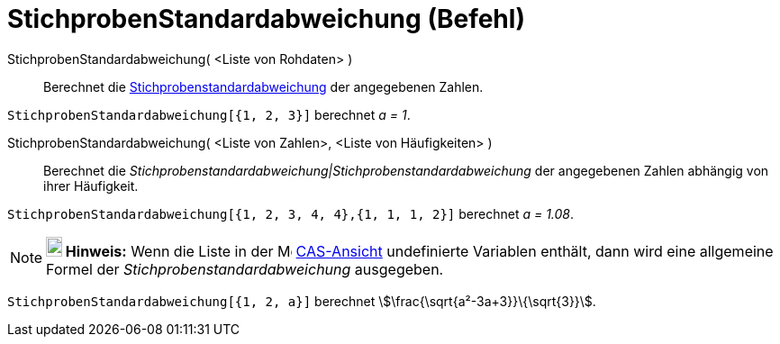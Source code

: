 = StichprobenStandardabweichung (Befehl)
:page-en: commands/SampleSD
ifdef::env-github[:imagesdir: /de/modules/ROOT/assets/images]

StichprobenStandardabweichung( <Liste von Rohdaten> )::
  Berechnet die https://en.wikipedia.org/wiki/de:Stichprobenstandardabweichung[Stichprobenstandardabweichung] der
  angegebenen Zahlen.

[EXAMPLE]
====

`++StichprobenStandardabweichung[{1, 2, 3}]++` berechnet _a = 1_.

====

StichprobenStandardabweichung( <Liste von Zahlen>, <Liste von Häufigkeiten> )::
  Berechnet die _Stichprobenstandardabweichung|Stichprobenstandardabweichung_ der angegebenen Zahlen abhängig von ihrer
  Häufigkeit.

[EXAMPLE]
====

`++StichprobenStandardabweichung[{1, 2, 3, 4, 4},{1, 1, 1, 2}]++` berechnet _a = 1.08_.

====

[NOTE]
====

*image:18px-Bulbgraph.png[Note,title="Note",width=18,height=22] Hinweis:* Wenn die Liste in der
image:16px-Menu_view_cas.svg.png[Menu view cas.svg,width=16,height=16] xref:/CAS_Ansicht.adoc[CAS-Ansicht] undefinierte
Variablen enthält, dann wird eine allgemeine Formel der _Stichprobenstandardabweichung_ ausgegeben.

[EXAMPLE]
====

`++StichprobenStandardabweichung[{1, 2, a}]++` berechnet stem:[\frac{\sqrt{a²-3a+3}}\{\sqrt{3}}].

====

====
